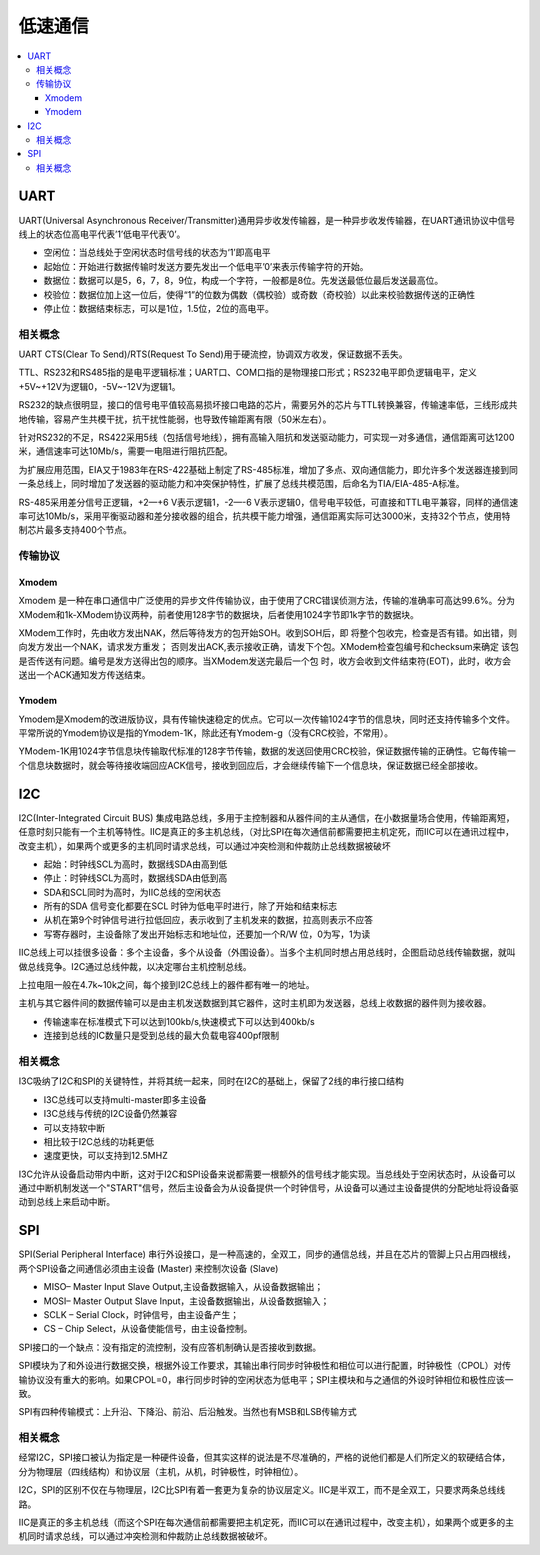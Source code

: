 .. _normal:

低速通信
======================

.. contents::
    :local:


UART
-----------------

UART(Universal Asynchronous Receiver/Transmitter)通用异步收发传输器，是一种异步收发传输器，在UART通讯协议中信号线上的状态位高电平代表’1’低电平代表’0’。

* 空闲位：当总线处于空闲状态时信号线的状态为‘1’即高电平
* 起始位：开始进行数据传输时发送方要先发出一个低电平’0’来表示传输字符的开始。
* 数据位：数据可以是5，6，7，8，9位，构成一个字符，一般都是8位。先发送最低位最后发送最高位。
* 校验位：数据位加上这一位后，使得“1”的位数为偶数（偶校验）或奇数（奇校验）以此来校验数据传送的正确性
* 停止位：数据结束标志，可以是1位，1.5位，2位的高电平。


相关概念
~~~~~~~~~~~~

UART CTS(Clear To Send)/RTS(Request To Send)用于硬流控，协调双方收发，保证数据不丢失。

TTL、RS232和RS485指的是电平逻辑标准；UART口、COM口指的是物理接口形式；RS232电平即负逻辑电平，定义+5V~+12V为逻辑0，-5V~-12V为逻辑1。

RS232的缺点很明显，接口的信号电平值较高易损坏接口电路的芯片，需要另外的芯片与TTL转换兼容，传输速率低，三线形成共地传输，容易产生共模干扰，抗干扰性能弱，也导致传输距离有限（50米左右）。

针对RS232的不足，RS422采用5线（包括信号地线），拥有高输入阻抗和发送驱动能力，可实现一对多通信，通信距离可达1200米，通信速率可达10Mb/s，需要一电阻进行阻抗匹配。

为扩展应用范围，EIA又于1983年在RS-422基础上制定了RS-485标准，增加了多点、双向通信能力，即允许多个发送器连接到同一条总线上，同时增加了发送器的驱动能力和冲突保护特性，扩展了总线共模范围，后命名为TIA/EIA-485-A标准。

RS-485采用差分信号正逻辑，+2—+6 V表示逻辑1，-2—-6 V表示逻辑0，信号电平较低，可直接和TTL电平兼容，同样的通信速率可达10Mb/s，采用平衡驱动器和差分接收器的组合，抗共模干能力增强，通信距离实际可达3000米，支持32个节点，使用特制芯片最多支持400个节点。

传输协议
~~~~~~~~~~~~

Xmodem
^^^^^^^^^^^^

Xmodem 是一种在串口通信中广泛使用的异步文件传输协议，由于使用了CRC错误侦测方法，传输的准确率可高达99.6%。分为XModem和1k-XModem协议两种，前者使用128字节的数据块，后者使用1024字节即1k字节的数据块。

XModem工作时，先由收方发出NAK，然后等待发方的包开始SOH。收到SOH后，即 将整个包收完，检查是否有错。如出错，则向发方发出一个NAK，请求发方重发； 否则发出ACK,表示接收正确，请发下个包。XModem检查包编号和checksum来确定 该包是否传送有问题。编号是发方送得出包的顺序。当XModem发送完最后一个包 时，收方会收到文件结束符(EOT)，此时，收方会送出一个ACK通知发方传送结束。

Ymodem
^^^^^^^^^^^^

Ymodem是Xmodem的改进版协议，具有传输快速稳定的优点。它可以一次传输1024字节的信息块，同时还支持传输多个文件。平常所说的Ymodem协议是指的Ymodem-1K，除此还有Ymodem-g（没有CRC校验，不常用）。

YModem-1K用1024字节信息块传输取代标准的128字节传输，数据的发送回使用CRC校验，保证数据传输的正确性。它每传输一个信息块数据时，就会等待接收端回应ACK信号，接收到回应后，才会继续传输下一个信息块，保证数据已经全部接收。



I2C
-----------------

I2C(Inter-Integrated Circuit BUS) 集成电路总线，多用于主控制器和从器件间的主从通信，在小数据量场合使用，传输距离短，任意时刻只能有一个主机等特性。IIC是真正的多主机总线，（对比SPI在每次通信前都需要把主机定死，而IIC可以在通讯过程中，改变主机），如果两个或更多的主机同时请求总线，可以通过冲突检测和仲裁防止总线数据被破坏

* 起始：时钟线SCL为高时，数据线SDA由高到低
* 停止：时钟线SCL为高时，数据线SDA由低到高
* SDA和SCL同时为高时，为IIC总线的空闲状态
* 所有的SDA 信号变化都要在SCL 时钟为低电平时进行，除了开始和结束标志
* 从机在第9个时钟信号进行拉低回应，表示收到了主机发来的数据，拉高则表示不应答
* 写寄存器时，主设备除了发出开始标志和地址位，还要加一个R/W 位，0为写，1为读

IIC总线上可以挂很多设备：多个主设备，多个从设备（外围设备）。当多个主机同时想占用总线时，企图启动总线传输数据，就叫做总线竞争。I2C通过总线仲裁，以决定哪台主机控制总线。

上拉电阻一般在4.7k~10k之间，每个接到I2C总线上的器件都有唯一的地址。

主机与其它器件间的数据传输可以是由主机发送数据到其它器件，这时主机即为发送器，总线上收数据的器件则为接收器。

* 传输速率在标准模式下可以达到100kb/s,快速模式下可以达到400kb/s
* 连接到总线的IC数量只是受到总线的最大负载电容400pf限制

相关概念
~~~~~~~~~~~~~~~~~

I3C吸纳了I2C和SPI的关键特性，并将其统一起来，同时在I2C的基础上，保留了2线的串行接口结构

* I3C总线可以支持multi-master即多主设备
* I3C总线与传统的I2C设备仍然兼容
* 可以支持软中断
* 相比较于I2C总线的功耗更低
* 速度更快，可以支持到12.5MHZ

I3C允许从设备启动带内中断，这对于I2C和SPI设备来说都需要一根额外的信号线才能实现。当总线处于空闲状态时，从设备可以通过中断机制发送一个"START"信号，然后主设备会为从设备提供一个时钟信号，从设备可以通过主设备提供的分配地址将设备驱动到总线上来启动中断。

SPI
-----------------

SPI(Serial Peripheral Interface) 串行外设接口，是一种高速的，全双工，同步的通信总线，并且在芯片的管脚上只占用四根线，两个SPI设备之间通信必须由主设备 (Master) 来控制次设备 (Slave)

* MISO– Master Input Slave Output,主设备数据输入，从设备数据输出；
* MOSI– Master Output Slave Input，主设备数据输出，从设备数据输入；
* SCLK – Serial Clock，时钟信号，由主设备产生；
* CS – Chip Select，从设备使能信号，由主设备控制。

SPI接口的一个缺点：没有指定的流控制，没有应答机制确认是否接收到数据。

SPI模块为了和外设进行数据交换，根据外设工作要求，其输出串行同步时钟极性和相位可以进行配置，时钟极性（CPOL）对传输协议没有重大的影响。如果CPOL=0，串行同步时钟的空闲状态为低电平；SPI主模块和与之通信的外设时钟相位和极性应该一致。

SPI有四种传输模式：上升沿、下降沿、前沿、后沿触发。当然也有MSB和LSB传输方式


相关概念
~~~~~~~~~~~~~~~~~

经常I2C，SPI接口被认为指定是一种硬件设备，但其实这样的说法是不尽准确的，严格的说他们都是人们所定义的软硬结合体，分为物理层（四线结构）和协议层（主机，从机，时钟极性，时钟相位）。

I2C，SPI的区别不仅在与物理层，I2C比SPI有着一套更为复杂的协议层定义。IIC是半双工，而不是全双工，只要求两条总线线路。

IIC是真正的多主机总线（而这个SPI在每次通信前都需要把主机定死，而IIC可以在通讯过程中，改变主机），如果两个或更多的主机同时请求总线，可以通过冲突检测和仲裁防止总线数据被破坏。
